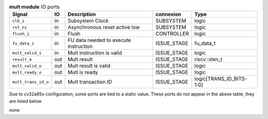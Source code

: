 ..
   Copyright 2024 Thales DIS France SAS
   Licensed under the Solderpad Hardware License, Version 2.1 (the "License");
   you may not use this file except in compliance with the License.
   SPDX-License-Identifier: Apache-2.0 WITH SHL-2.1
   You may obtain a copy of the License at https://solderpad.org/licenses/

   Original Author: Jean-Roch COULON - Thales

.. _CVA6_mult_ports:

.. list-table:: **mult module** IO ports
   :header-rows: 1

   * - Signal
     - IO
     - Description
     - connexion
     - Type

   * - ``clk_i``
     - in
     - Subsystem Clock
     - SUBSYSTEM
     - logic

   * - ``rst_ni``
     - in
     - Asynchronous reset active low
     - SUBSYSTEM
     - logic

   * - ``flush_i``
     - in
     - Flush
     - CONTROLLER
     - logic

   * - ``fu_data_i``
     - in
     - FU data needed to execute instruction
     - ISSUE_STAGE
     - fu_data_t

   * - ``mult_valid_i``
     - in
     - Mult instruction is valid
     - ISSUE_STAGE
     - logic

   * - ``result_o``
     - out
     - Mult result
     - ISSUE_STAGE
     - riscv::xlen_t

   * - ``mult_valid_o``
     - out
     - Mult result is valid
     - ISSUE_STAGE
     - logic

   * - ``mult_ready_o``
     - out
     - Mutl is ready
     - ISSUE_STAGE
     - logic

   * - ``mult_trans_id_o``
     - out
     - Mult transaction ID
     - ISSUE_STAGE
     - logic[TRANS_ID_BITS-1:0]

Due to cv32a65x configuration, some ports are tied to a static value. These ports do not appear in the above table, they are listed below

none

